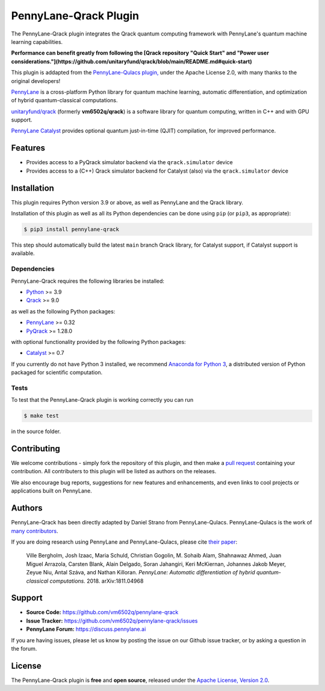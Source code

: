 PennyLane-Qrack Plugin
#######################

.. header-start-inclusion-marker-do-not-remove

The PennyLane-Qrack plugin integrates the Qrack quantum computing framework with PennyLane's quantum machine learning capabilities.

**Performance can benefit greatly from following the [Qrack repository "Quick Start" and "Power user considerations."](https://github.com/unitaryfund/qrack/blob/main/README.md#quick-start)**

This plugin is addapted from the `PennyLane-Qulacs plugin, <https://github.com/PennyLaneAI/pennylane-qulacs>`__ under the Apache License 2.0, with many thanks to the original developers!

`PennyLane <https://pennylane.readthedocs.io>`__ is a cross-platform Python library for quantum machine learning, automatic differentiation, and optimization of hybrid quantum-classical computations.

`unitaryfund/qrack <https://github.com/unitaryfund/qrack>`__ (formerly **vm6502q/qrack**) is a software library for quantum computing, written in C++ and with GPU support.

`PennyLane Catalyst <https://docs.pennylane.ai/projects/catalyst/en/stable/index.html>`__ provides optional quantum just-in-time (QJIT) compilation, for improved performance.

.. header-end-inclusion-marker-do-not-remove

Features
========

* Provides access to a PyQrack simulator backend via the ``qrack.simulator`` device
* Provides access to a (C++) Qrack simulator backend for Catalyst (also) via the ``qrack.simulator`` device

.. installation-start-inclusion-marker-do-not-remove

Installation
============

This plugin requires Python version 3.9 or above, as well as PennyLane and the Qrack library.

Installation of this plugin as well as all its Python dependencies can be done using ``pip`` (or ``pip3``, as appropriate):

.. code-block:: bash

    $ pip3 install pennylane-qrack

This step should automatically build the latest ``main`` branch Qrack library, for Catalyst support, if Catalyst support is available.

Dependencies
~~~~~~~~~~~~

PennyLane-Qrack requires the following libraries be installed:

* `Python <http://python.org/>`__ >= 3.9
* `Qrack <https://github.com/unitaryfund/qrack>`__ >= 9.0

as well as the following Python packages:

* `PennyLane <http://pennylane.readthedocs.io/>`__ >= 0.32
* `PyQrack <https://github.com/vm6502q/pyqrack>`__  >= 1.28.0

with optional functionality provided by the following Python packages:

* `Catalyst <https://docs.pennylane.ai/projects/catalyst/en/stable/index.html>`__ >= 0.7


If you currently do not have Python 3 installed, we recommend
`Anaconda for Python 3 <https://www.anaconda.com/download/>`__, a distributed version of Python packaged
for scientific computation.

.. installation-end-inclusion-marker-do-not-remove

Tests
~~~~~

To test that the PennyLane-Qrack plugin is working correctly you can run

.. code-block:: bash

    $ make test

in the source folder.

Contributing
============

We welcome contributions - simply fork the repository of this plugin, and then make a
`pull request <https://help.github.com/articles/about-pull-requests/>`__ containing your contribution.
All contributers to this plugin will be listed as authors on the releases.

We also encourage bug reports, suggestions for new features and enhancements, and even links to cool projects
or applications built on PennyLane.

Authors
=======

PennyLane-Qrack has been directly adapted by Daniel Strano from PennyLane-Qulacs. PennyLane-Qulacs is the work of `many contributors <https://github.com/PennyLaneAI/pennylane-qulacs/graphs/contributors>`__.

If you are doing research using PennyLane and PennyLane-Qulacs, please cite `their paper <https://arxiv.org/abs/1811.04968>`__:

    Ville Bergholm, Josh Izaac, Maria Schuld, Christian Gogolin, M. Sohaib Alam, Shahnawaz Ahmed,
    Juan Miguel Arrazola, Carsten Blank, Alain Delgado, Soran Jahangiri, Keri McKiernan, Johannes Jakob Meyer,
    Zeyue Niu, Antal Száva, and Nathan Killoran.
    *PennyLane: Automatic differentiation of hybrid quantum-classical computations.* 2018. arXiv:1811.04968

Support
=======

- **Source Code:** https://github.com/vm6502q/pennylane-qrack
- **Issue Tracker:** https://github.com/vm6502q/pennylane-qrack/issues
- **PennyLane Forum:** https://discuss.pennylane.ai

If you are having issues, please let us know by posting the issue on our Github issue tracker, or
by asking a question in the forum.

License
=======

The PennyLane-Qrack plugin is **free** and **open source**, released under
the `Apache License, Version 2.0 <https://www.apache.org/licenses/LICENSE-2.0>`__.
